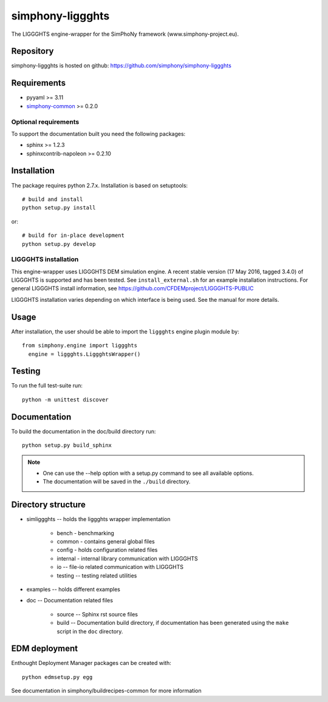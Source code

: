 simphony-liggghts
===============

The LIGGGHTS engine-wrapper for the SimPhoNy framework (www.simphony-project.eu).

.. image:: https://travis-ci.org/simphony/simphony-liggghts.svg?branch=master
   :target: https://travis-ci.org/simphony/simphony-liggghts
   :alt: Build status

.. image:: http://codecov.io/github/simphony/simphony-liggghts/coverage.svg?branch=master
   :target: http://codecov.io/github/simphony/simphony-liggghts?branch=master
   :alt: Test coverage

.. image:: https://readthedocs.org/projects/simphony-liggghts/badge/?version=master
   :target: https://readthedocs.org/projects/simphony-liggghts/?badge=master
   :alt: Documentation Status


Repository
----------

simphony-liggghts is hosted on github: https://github.com/simphony/simphony-liggghts

Requirements
------------

- pyyaml >= 3.11
- `simphony-common`_ >= 0.2.0

Optional requirements
~~~~~~~~~~~~~~~~~~~~~

To support the documentation built you need the following packages:

- sphinx >= 1.2.3
- sphinxcontrib-napoleon >= 0.2.10

Installation
------------

The package requires python 2.7.x. Installation is based on setuptools::

    # build and install
    python setup.py install

or::

    # build for in-place development
    python setup.py develop

LIGGGHTS installation
~~~~~~~~~~~~~~~~~~~

This engine-wrapper uses LIGGGHTS DEM simulation engine. A recent stable
version (17 May 2016, tagged 3.4.0) of LIGGGHTS is supported and has been
tested. See ``install_external.sh`` for an example installation instructions.
For general LIGGGHTS install information, see https://github.com/CFDEMproject/LIGGGHTS-PUBLIC

LIGGGHTS installation varies depending on which interface is being used.  See the
manual for more details.


Usage
-----

After installation, the user should be able to import the ``liggghts`` engine plugin module by::

  from simphony.engine import liggghts
    engine = liggghts.LiggghtsWrapper()


Testing
-------

To run the full test-suite run::

    python -m unittest discover

Documentation
-------------

To build the documentation in the doc/build directory run::

    python setup.py build_sphinx

.. note::

    - One can use the --help option with a setup.py command
      to see all available options.
    - The documentation will be saved in the ``./build`` directory.


Directory structure
-------------------

- simliggghts -- holds the liggghts wrapper implementation
    
    - bench - benchmarking
    - common - contains general global files
    - config - holds configuration related files
    - internal - internal library communication with LIGGGHTS
    - io -- file-io related communication with LIGGGHTS
    - testing -- testing related utilities
- examples -- holds different examples
- doc -- Documentation related files

    - source -- Sphinx rst source files
    - build -- Documentation build directory, if documentation has been generated
      using the ``make`` script in the ``doc`` directory.

.. _simphony-common: https://github.com/simphony/simphony-common


EDM deployment
--------------

Enthought Deployment Manager packages can be created with::

    python edmsetup.py egg


See documentation in simphony/buildrecipes-common for more information
